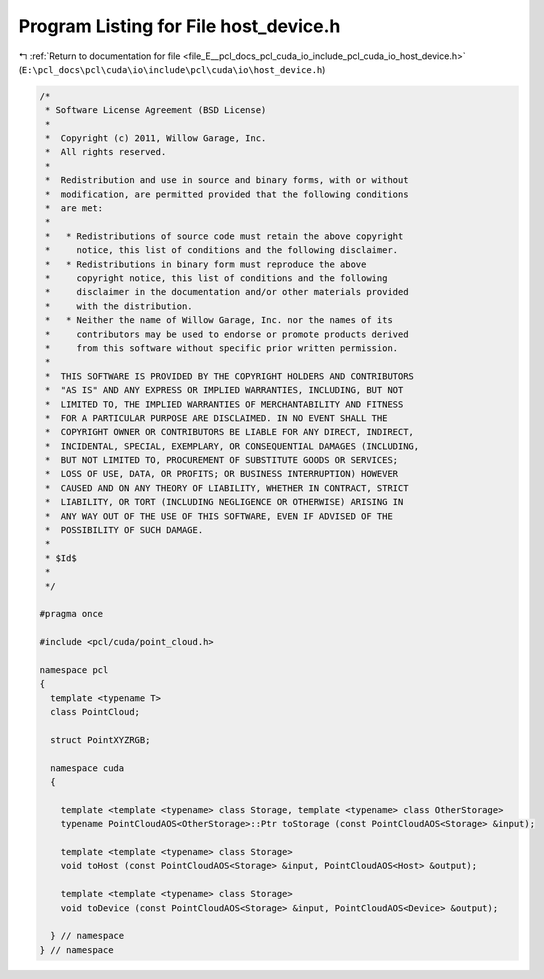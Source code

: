 
.. _program_listing_file_E__pcl_docs_pcl_cuda_io_include_pcl_cuda_io_host_device.h:

Program Listing for File host_device.h
======================================

|exhale_lsh| :ref:`Return to documentation for file <file_E__pcl_docs_pcl_cuda_io_include_pcl_cuda_io_host_device.h>` (``E:\pcl_docs\pcl\cuda\io\include\pcl\cuda\io\host_device.h``)

.. |exhale_lsh| unicode:: U+021B0 .. UPWARDS ARROW WITH TIP LEFTWARDS

.. code-block:: cpp

   /*
    * Software License Agreement (BSD License)
    *
    *  Copyright (c) 2011, Willow Garage, Inc.
    *  All rights reserved.
    *
    *  Redistribution and use in source and binary forms, with or without
    *  modification, are permitted provided that the following conditions
    *  are met:
    *
    *   * Redistributions of source code must retain the above copyright
    *     notice, this list of conditions and the following disclaimer.
    *   * Redistributions in binary form must reproduce the above
    *     copyright notice, this list of conditions and the following
    *     disclaimer in the documentation and/or other materials provided
    *     with the distribution.
    *   * Neither the name of Willow Garage, Inc. nor the names of its
    *     contributors may be used to endorse or promote products derived
    *     from this software without specific prior written permission.
    *
    *  THIS SOFTWARE IS PROVIDED BY THE COPYRIGHT HOLDERS AND CONTRIBUTORS
    *  "AS IS" AND ANY EXPRESS OR IMPLIED WARRANTIES, INCLUDING, BUT NOT
    *  LIMITED TO, THE IMPLIED WARRANTIES OF MERCHANTABILITY AND FITNESS
    *  FOR A PARTICULAR PURPOSE ARE DISCLAIMED. IN NO EVENT SHALL THE
    *  COPYRIGHT OWNER OR CONTRIBUTORS BE LIABLE FOR ANY DIRECT, INDIRECT,
    *  INCIDENTAL, SPECIAL, EXEMPLARY, OR CONSEQUENTIAL DAMAGES (INCLUDING,
    *  BUT NOT LIMITED TO, PROCUREMENT OF SUBSTITUTE GOODS OR SERVICES;
    *  LOSS OF USE, DATA, OR PROFITS; OR BUSINESS INTERRUPTION) HOWEVER
    *  CAUSED AND ON ANY THEORY OF LIABILITY, WHETHER IN CONTRACT, STRICT
    *  LIABILITY, OR TORT (INCLUDING NEGLIGENCE OR OTHERWISE) ARISING IN
    *  ANY WAY OUT OF THE USE OF THIS SOFTWARE, EVEN IF ADVISED OF THE
    *  POSSIBILITY OF SUCH DAMAGE.
    *
    * $Id$
    *
    */
   
   #pragma once
   
   #include <pcl/cuda/point_cloud.h>
   
   namespace pcl
   {
     template <typename T>
     class PointCloud;
   
     struct PointXYZRGB;
   
     namespace cuda
     {
   
       template <template <typename> class Storage, template <typename> class OtherStorage>
       typename PointCloudAOS<OtherStorage>::Ptr toStorage (const PointCloudAOS<Storage> &input);
     
       template <template <typename> class Storage>
       void toHost (const PointCloudAOS<Storage> &input, PointCloudAOS<Host> &output);
     
       template <template <typename> class Storage>
       void toDevice (const PointCloudAOS<Storage> &input, PointCloudAOS<Device> &output);
   
     } // namespace
   } // namespace
